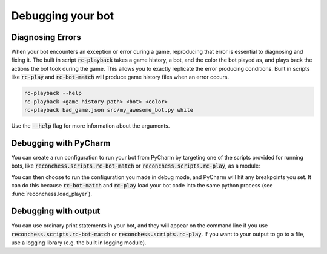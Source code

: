 Debugging your bot
==================

Diagnosing Errors
-----------------

When your bot encounters an exception or error during a game, reproducing that error is essential to diagnosing and
fixing it. The built in script :code:`rc-playback` takes a game history, a bot, and the color the bot played as, and
plays back the actions the bot took during the game. This allows you to exactly replicate the error producing
conditions. Built in scripts like :code:`rc-play` and :code:`rc-bot-match` will produce game history files when an error
occurs.

.. code-block:: bash

    rc-playback --help
    rc-playback <game history path> <bot> <color>
    rc-playback bad_game.json src/my_awesome_bot.py white

Use the :code:`--help` flag for more information about the arguments.

Debugging with PyCharm
----------------------

You can create a run configuration to run your bot from PyCharm by targeting one of the scripts provided for running
bots, like :code:`reconchess.scripts.rc-bot-match` or :code:`reconchess.scripts.rc-play`, as a module:

.. image:: _static/pycharm_bot_match_config.gif
    :target: _static/pycharm_bot_match_config.gif

You can then choose to run the configuration you made in debug mode, and PyCharm will hit any breakpoints you set. It
can do this because :code:`rc-bot-match` and :code:`rc-play` load your bot code into the same python process
(see :func:`reconchess.load_player`).

Debugging with output
---------------------

You can use ordinary print statements in your bot, and they will appear on the command line if you use
:code:`reconchess.scripts.rc-bot-match` or :code:`reconchess.scripts.rc-play`. If you want to your output to go to a file,
use a logging library (e.g. the built in logging module).
